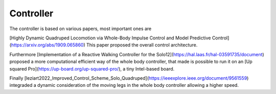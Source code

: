 Controller
===========

The controller is based on various papers, most important ones are

[Highly Dynamic Quadruped Locomotion via Whole-Body Impulse Control and Model Predictive Control](https://arxiv.org/abs/1909.065860)
This paper proposed the overall control architecture.

Furthermore [Implementation of a Reactive Walking Controller for the Solo12](https://hal.laas.fr/hal-03591735/document) proposed a more computational efficient way of the whole body controller, that made is possible to run it on an [Up squared Pro](https://up-board.org/up-squared-pro/), a tiny  Intel-based board.

Finally  [leziart2022_Improved_Control_Scheme_Solo_Quadruped](https://ieeexplore.ieee.org/document/9561559) integraded a dynamic consideration of the moving legs in the whole body controller allowing a higher speed.
